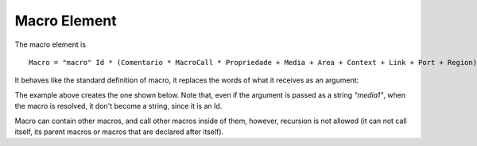 Macro Element
=============

The macro element is

::

   Macro = "macro" Id * (Comentario * MacroCall * Propriedade + Media + Area + Context + Link + Port + Region)^0 * "end"

It behaves like the standard definition of macro, it replaces the words of what
it receives as an argument:

.. code-block:: lua
   :linenos:

   macro macro1 (mName, mSource)
      media mName
         src: mSource
      end
   end

   *macro1("media1", "medias/image1.png")

The example above creates the one shown below. Note that, even if the argument
is passed as a string *"media1"*, when the macro is resolved, it don't become a
string, since it is an Id.

.. code-block:: lua
   :linenos:

   media media1
      src: "medias/image1.png"
   end

Macro can contain other macros, and call other macros inside of them, however,
recursion is not allowed (it can not call itself, its parent macros or macros
that are declared after itself).

.. code-block:: lua
   :linenos:

   macro macro1()
      *macro3() -- NOT ALLOWED, macro3 is declared after
      macro macro2()
         *macro1() -- NOT ALLOWED, macro1 is the parent of macro2
         macro macro3()
            *macro1() -- NOT ALLOWED EITHER
         end
      end
      *macro1() -- NOT ALLOWED, macro1 can not call itself
   end

   macro macro4()
   end

   macro macro5()
      *macro4() -- ALLOWED
   end

